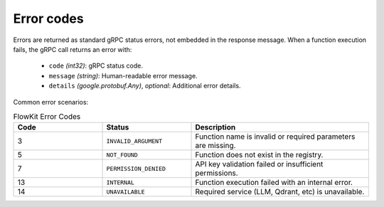 .. _errors:

Error codes
===========

Errors are returned as standard gRPC status errors, not embedded in the response message. When a function execution fails, the gRPC call returns an error with:

   - ``code`` *(int32)*: gRPC status code.
   - ``message`` *(string)*: Human-readable error message.
   - ``details`` *(google.protobuf.Any)*, *optional*: Additional error details.

Common error scenarios:

.. list-table:: FlowKit Error Codes
   :widths: 25 25 50
   :header-rows: 1

   * - Code
     - Status
     - Description
   * - 3
     - ``INVALID_ARGUMENT``
     - Function name is invalid or required parameters are missing.
   * - 5
     - ``NOT_FOUND``
     - Function does not exist in the registry.
   * - 7
     - ``PERMISSION_DENIED``
     - API key validation failed or insufficient permissions.
   * - 13
     - ``INTERNAL``
     - Function execution failed with an internal error.
   * - 14
     - ``UNAVAILABLE``
     - Required service (LLM, Qdrant, etc) is unavailable.
